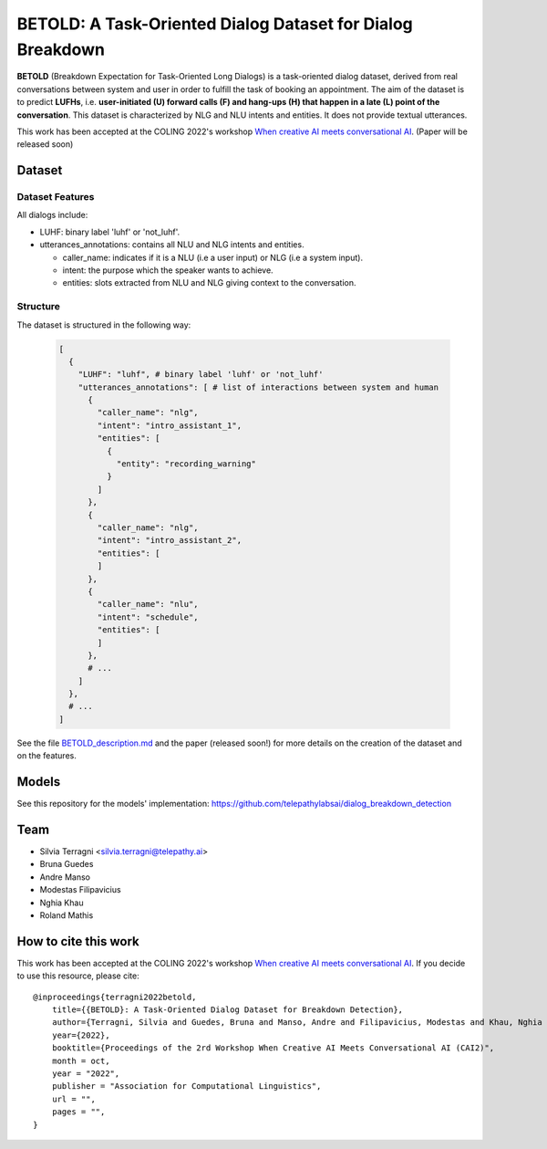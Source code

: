============================================================
BETOLD: A Task-Oriented Dialog Dataset for Dialog Breakdown
============================================================

.. image:: https://img.shields.io/github/license/telepathylabsai/BETOLD_dataset
   :alt: GitHub

**BETOLD** (Breakdown Expectation for Task-Oriented Long Dialogs) is a
task-oriented dialog dataset, derived from real conversations between system
and user in order to fulfill the task of booking an appointment.
The aim of the dataset is to predict **LUFHs**, i.e. **user-initiated (U) forward calls (F)
and hang-ups (H) that happen in a late (L) point of the conversation**.
This dataset is characterized by NLG and NLU intents and entities.
It does not provide textual utterances.

This work has been accepted at the COLING 2022's
workshop `When creative AI meets conversational AI <https://sites.google.com/view/cai-workshop-2022>`_.
(Paper will be released soon)


******************
Dataset
******************

Dataset Features
==================

All dialogs include:

* LUHF: binary label 'luhf' or 'not_luhf'.
* utterances_annotations: contains all NLU and NLG intents and entities.

  * caller_name: indicates if it is a NLU (i.e a user input) or NLG (i.e a system input).
  * intent: the purpose which the speaker wants to achieve.
  * entities: slots extracted from NLU and NLG giving context to the conversation.


Structure
==================

The dataset is structured in the following way:

 .. code-block:: bash

  [
    {
      "LUHF": "luhf", # binary label 'luhf' or 'not_luhf'
      "utterances_annotations": [ # list of interactions between system and human
        {
          "caller_name": "nlg",
          "intent": "intro_assistant_1",
          "entities": [
            {
              "entity": "recording_warning"
            }
          ]
        },
        {
          "caller_name": "nlg",
          "intent": "intro_assistant_2",
          "entities": [
          ]
        },
        {
          "caller_name": "nlu",
          "intent": "schedule",
          "entities": [
          ]
        },
        # ...
      ]
    },
    # ...
  ]


See the file `BETOLD_description.md  <https://github.com/telepathylabsai/BETOLD_dataset/blob/main/BETOLD_description.md>`_
and the paper (released soon!) for more details on the creation of the dataset and on the features.



******************
Models
******************
See this repository for the models' implementation: https://github.com/telepathylabsai/dialog_breakdown_detection


******************
Team
******************

- Silvia Terragni <silvia.terragni@telepathy.ai>
- Bruna Guedes
- Andre Manso
- Modestas Filipavicius
- Nghia Khau
- Roland Mathis​


***********************
How to cite this work
***********************
This work has been accepted at the COLING 2022's workshop `When creative AI meets conversational AI <https://sites.google.com/view/cai-workshop-2022>`_.
If you decide to use this resource, please cite:

::

    @inproceedings{terragni2022betold,
        title={{BETOLD}: A Task-Oriented Dialog Dataset for Breakdown Detection},
        author={Terragni, Silvia and Guedes, Bruna and Manso, Andre and Filipavicius, Modestas and Khau, Nghia and Mathis​, Roland},
        year={2022},
        booktitle={Proceedings of the 2rd Workshop When Creative AI Meets Conversational AI (CAI2)",
        month = oct,
        year = "2022",
        publisher = "Association for Computational Linguistics",
        url = "",
        pages = "",
    }
